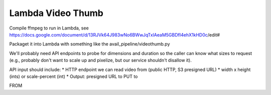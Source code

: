 ====================
 Lambda Video Thumb
====================

Compile ffmpeg to run in Lambda, see
https://docs.google.com/document/d/13RJVk64J983wNo6BWwJqTxIAeaM5GBDfI4ehX1kHD0c/edit#

Packaget it into Lambda with something like the avail_pipeline/videothumb.py

We'll probably need API endpoints to probe for dimensions and duration
so the caller can know what sizes to request (e.g., probably don't
want to scale up and pixelize, but our service shouldn't disallow it).

API input should include:
* HTTP endpoint we can read video from (public HTTP, S3 presigned URL)
* width x height (ints) or scale-percent (int)
* Output: presigned URL to PUT to

FROM
